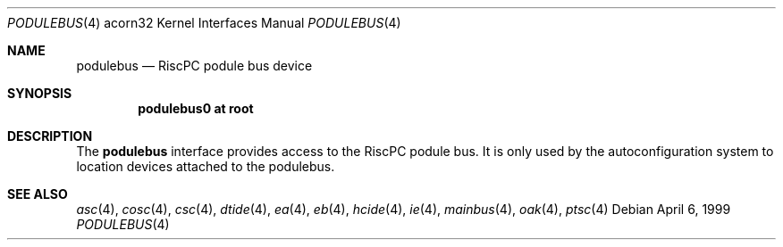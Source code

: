 .\" $NetBSD: podulebus.4,v 1.1 2003/04/17 10:16:14 wiz Exp $
.\"
.\" Copyright (c) 1995 Mark Brinicombe
.\" All rights reserved.
.\"
.\" Redistribution and use in source and binary forms, with or without
.\" modification, are permitted provided that the following conditions
.\" are met:
.\" 1. Redistributions of source code must retain the above copyright
.\"    notice, this list of conditions and the following disclaimer.
.\" 2. Redistributions in binary form must reproduce the above copyright
.\"    notice, this list of conditions and the following disclaimer in the
.\"    documentation and/or other materials provided with the distribution.
.\" 3. All advertising materials mentioning features or use of this software
.\"    must display the following acknowledgement:
.\"      This product includes software developed by Mark Brinicombe.
.\" 4. The name of the author may not be used to endorse or promote products
.\"    derived from this software without specific prior written permission
.\"
.\" THIS SOFTWARE IS PROVIDED BY THE AUTHOR ``AS IS'' AND ANY EXPRESS OR
.\" IMPLIED WARRANTIES, INCLUDING, BUT NOT LIMITED TO, THE IMPLIED WARRANTIES
.\" OF MERCHANTABILITY AND FITNESS FOR A PARTICULAR PURPOSE ARE DISCLAIMED.
.\" IN NO EVENT SHALL THE AUTHOR BE LIABLE FOR ANY DIRECT, INDIRECT,
.\" INCIDENTAL, SPECIAL, EXEMPLARY, OR CONSEQUENTIAL DAMAGES (INCLUDING, BUT
.\" NOT LIMITED TO, PROCUREMENT OF SUBSTITUTE GOODS OR SERVICES; LOSS OF USE,
.\" DATA, OR PROFITS; OR BUSINESS INTERRUPTION) HOWEVER CAUSED AND ON ANY
.\" THEORY OF LIABILITY, WHETHER IN CONTRACT, STRICT LIABILITY, OR TORT
.\" (INCLUDING NEGLIGENCE OR OTHERWISE) ARISING IN ANY WAY OUT OF THE USE OF
.\" THIS SOFTWARE, EVEN IF ADVISED OF THE POSSIBILITY OF SUCH DAMAGE.
.\"
.Dd April 6, 1999
.Dt PODULEBUS 4 acorn32
.Os
.Sh NAME
.Nm podulebus
.Nd RiscPC podule bus device
.Sh SYNOPSIS
.Cd podulebus0 at root
.Sh DESCRIPTION
The
.Nm
interface provides access to the RiscPC podule bus.
It is only used by the autoconfiguration system to location devices
attached to the podulebus.
.Sh SEE ALSO
.Xr asc 4 ,
.Xr cosc 4 ,
.Xr csc 4 ,
.Xr dtide 4 ,
.Xr ea 4 ,
.Xr eb 4 ,
.Xr hcide 4 ,
.Xr ie 4 ,
.Xr mainbus 4 ,
.Xr oak 4 ,
.Xr ptsc 4
